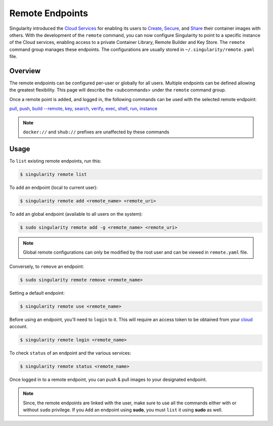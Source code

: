 ================
Remote Endpoints
================

Singularity introduced the `Cloud Services <https://cloud.sylabs.io/home>`_ for
enabling its users to `Create <https://cloud.sylabs.io/builder>`_,
`Secure <https://cloud.sylabs.io/keystore?sign=true>`_, and
`Share <https://cloud.sylabs.io/library/guide#create>`_ their container images
with others. With the development of the ``remote`` command, you can now
configure Singularity to point to a specific instance of the Cloud services,
enabling access to a private Container Library, Remote Builder and Key Store.
The ``remote`` command group manages these endpoints. The configurations are usually
stored in ``~/.singularity/remote.yaml`` file.

--------
Overview
--------

The remote endpoints can be configured per-user or globally for all users.
Multiple endpoints can be defined allowing the greatest flexibility.
This page will describe the <subcommands> under the ``remote`` command group.

Once a remote point is ``added``, and logged in, the following commands can be
used with the selected remote endpoint:

`pull <https://www.sylabs.io/guides/3.2/user-guide/cli/singularity_pull.html>`_,
`push <https://www.sylabs.io/guides/3.2/user-guide/cli/singularity_push.html>`_,
`build --remote <https://www.sylabs.io/guides/3.2/user-guide/cli/singularity_build.html#options>`_,
`key <https://www.sylabs.io/guides/3.2/user-guide/cli/singularity_key.html>`_,
`search <https://www.sylabs.io/guides/3.2/user-guide/cli/singularity_search.html>`_,
`verify <https://www.sylabs.io/guides/3.2/user-guide/cli/singularity_verify.html>`_,
`exec <https://www.sylabs.io/guides/3.2/user-guide/cli/singularity_exec.html>`_,
`shell <https://www.sylabs.io/guides/3.2/user-guide/cli/singularity_shell.html>`_,
`run <https://www.sylabs.io/guides/3.2/user-guide/cli/singularity_run.html>`_,
`instance <https://www.sylabs.io/guides/3.2/user-guide/cli/singularity_instance.html>`_

.. note::
    ``docker://`` and ``shub://`` prefixes are unaffected by these commands

-----
Usage
-----

To ``list`` existing remote endpoints, run this:

.. code-block:: none

    $ singularity remote list

To ``add`` an endpoint (local to current user):

.. code-block:: none

    $ singularity remote add <remote_name> <remote_uri>

To ``add`` an global endpoint (available to all users on the system):

.. code-block:: none

    $ sudo singularity remote add -g <remote_name> <remote_uri>

.. note::
     Global remote configurations can only be modified by the root user and can
     be viewed in ``remote.yaml`` file.

Conversely, to ``remove`` an endpoint:

.. code-block:: none

    $ sudo singularity remote remove <remote_name>

Setting a default endpoint:

.. code-block:: none

    $ singularity remote use <remote_name>

Before using an endpoint, you'll need to ``login`` to it. This will require
an access token to be obtained from your `cloud <http://cloud.sylabs.io/auth>`_
account.

.. code-block:: none

    $ singularity remote login <remote_name>

To check ``status`` of an endpoint and the various services:

.. code-block:: none

    $ singularity remote status <remote_name>


Once logged in to a remote endpoint, you can push & pull images to your
designated endpoint.

.. note::
    Since, the remote endpoints are linked with the user, make sure to use all
    the commands either with or without ``sudo`` privilege. If you ``Add`` an
    endpoint using **sudo**, you must ``list`` it using **sudo** as well.
